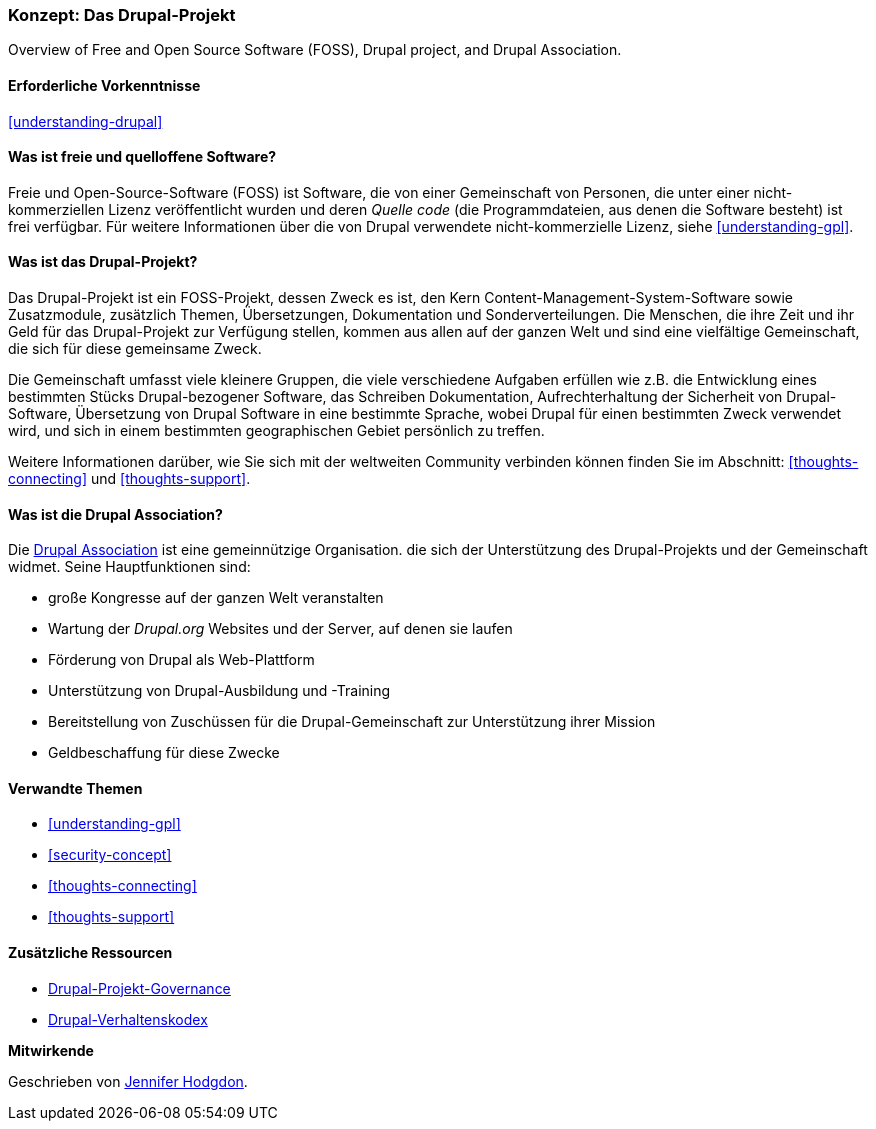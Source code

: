 [[understanding-project]]

=== Konzept: Das Drupal-Projekt

[role="summary"]
Overview of Free and Open Source Software (FOSS), Drupal project, and Drupal
Association.

(((Drupal project,overview)))
(((Drupal Association,overview)))
(((FOSS (Free and Open Source Software),overview)))
(((Free and Open Source Software (FOSS),overview)))

==== Erforderliche Vorkenntnisse

<<understanding-drupal>>

==== Was ist freie und quelloffene Software?

Freie und Open-Source-Software (FOSS) ist Software, die von einer
Gemeinschaft von Personen, die unter einer nicht-kommerziellen Lizenz veröffentlicht wurden und deren _Quelle
code_ (die Programmdateien, aus denen die Software besteht) ist frei verfügbar. Für
weitere Informationen über die von Drupal verwendete nicht-kommerzielle Lizenz, siehe
<<understanding-gpl>>.

==== Was ist das Drupal-Projekt?

Das Drupal-Projekt ist ein FOSS-Projekt, dessen Zweck es ist, den Kern
Content-Management-System-Software sowie Zusatzmodule, zusätzlich
Themen, Übersetzungen, Dokumentation und Sonderverteilungen. Die
Menschen, die ihre Zeit und ihr Geld für das Drupal-Projekt zur Verfügung stellen, kommen aus allen
auf der ganzen Welt und sind eine vielfältige Gemeinschaft, die sich für diese gemeinsame
Zweck.

Die Gemeinschaft umfasst viele kleinere Gruppen, die viele verschiedene Aufgaben erfüllen
wie z.B. die Entwicklung eines bestimmten Stücks Drupal-bezogener Software, das Schreiben
Dokumentation, Aufrechterhaltung der Sicherheit von Drupal-Software, Übersetzung von Drupal
Software in eine bestimmte Sprache, wobei Drupal für einen bestimmten Zweck verwendet wird,
und sich in einem bestimmten geographischen Gebiet persönlich zu treffen.

Weitere Informationen darüber, wie Sie sich mit der weltweiten
Community verbinden können finden Sie im Abschnitt: <<thoughts-connecting>> und <<thoughts-support>>.

==== Was ist die Drupal Association?

Die https://www.drupal.org/association[Drupal Association] ist eine gemeinnützige Organisation.
die sich der Unterstützung des Drupal-Projekts und der Gemeinschaft widmet. Seine Hauptfunktionen
sind:

* große Kongresse auf der ganzen Welt veranstalten
* Wartung der _Drupal.org_ Websites und der Server, auf denen sie laufen
* Förderung von Drupal als Web-Plattform
* Unterstützung von Drupal-Ausbildung und -Training
* Bereitstellung von Zuschüssen für die Drupal-Gemeinschaft zur Unterstützung ihrer Mission
* Geldbeschaffung für diese Zwecke

==== Verwandte Themen



* <<understanding-gpl>>
* <<security-concept>>
* <<thoughts-connecting>>
* <<thoughts-support>>

==== Zusätzliche Ressourcen

* https://www.drupal.org/governance[Drupal-Projekt-Governance]
* https://www.drupal.org/dcoc[Drupal-Verhaltenskodex]


*Mitwirkende*

Geschrieben von https://www.drupal.org/u/jhodgdon[Jennifer Hodgdon].
